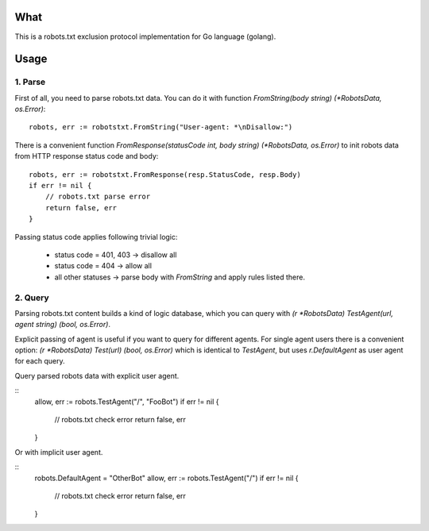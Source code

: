 What
====

This is a robots.txt exclusion protocol implementation for Go language (golang).


Usage
=====

1. Parse
^^^^^^^^

First of all, you need to parse robots.txt data. You can do it with
function `FromString(body string) (*RobotsData, os.Error)`::

    robots, err := robotstxt.FromString("User-agent: *\nDisallow:")

There is a convenient function `FromResponse(statusCode int, body string) (*RobotsData, os.Error)`
to init robots data from HTTP response status code and body::

    robots, err := robotstxt.FromResponse(resp.StatusCode, resp.Body)
    if err != nil {
        // robots.txt parse error
        return false, err
    }

Passing status code applies following trivial logic:

    * status code = 401, 403 -> disallow all
    * status code = 404      -> allow all
    * all other statuses     -> parse body with `FromString` and apply rules listed there.

2. Query
^^^^^^^^

Parsing robots.txt content builds a kind of logic database, which you can
query with `(r *RobotsData) TestAgent(url, agent string) (bool, os.Error)`.

Explicit passing of agent is useful if you want to query for different agents. For single agent
users there is a convenient option: `(r *RobotsData) Test(url) (bool, os.Error)` which is
identical to `TestAgent`, but uses `r.DefaultAgent` as user agent for each query.

Query parsed robots data with explicit user agent.

::
    allow, err := robots.TestAgent("/", "FooBot")
    if err != nil {
        // robots.txt check error
        return false, err
    }

Or with implicit user agent.

::
    robots.DefaultAgent = "OtherBot"
    allow, err := robots.TestAgent("/")
    if err != nil {
        // robots.txt check error
        return false, err
    }

